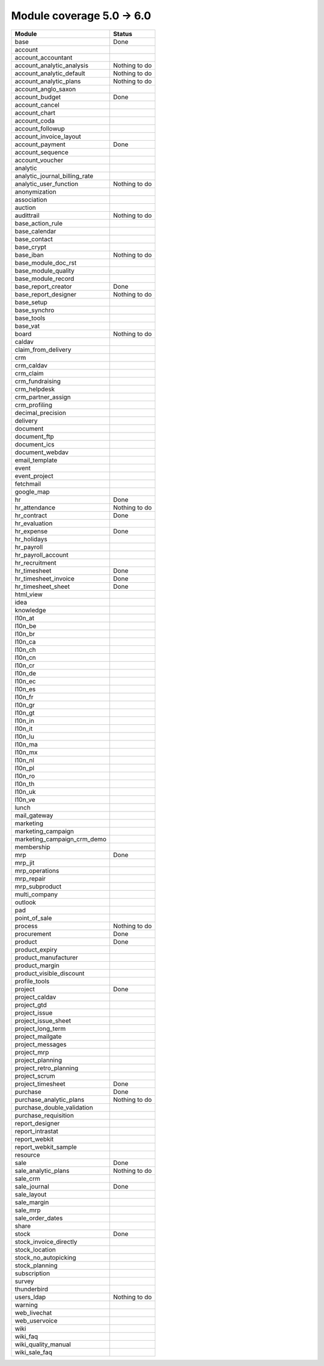 Module coverage 5.0 -> 6.0
==========================



+-----------------------------------+-----------------------------------+
|Module                             |Status                             |
+===================================+===================================+
|base                               |Done                               |
+-----------------------------------+-----------------------------------+
|account                            |                                   |
+-----------------------------------+-----------------------------------+
|account_accountant                 |                                   |
+-----------------------------------+-----------------------------------+
|account_analytic_analysis          |Nothing to do                      |
+-----------------------------------+-----------------------------------+
|account_analytic_default           |Nothing to do                      |
+-----------------------------------+-----------------------------------+
|account_analytic_plans             |Nothing to do                      |
+-----------------------------------+-----------------------------------+
|account_anglo_saxon                |                                   |
+-----------------------------------+-----------------------------------+
|account_budget                     |Done                               |
+-----------------------------------+-----------------------------------+
|account_cancel                     |                                   |
+-----------------------------------+-----------------------------------+
|account_chart                      |                                   |
+-----------------------------------+-----------------------------------+
|account_coda                       |                                   |
+-----------------------------------+-----------------------------------+
|account_followup                   |                                   |
+-----------------------------------+-----------------------------------+
|account_invoice_layout             |                                   |
+-----------------------------------+-----------------------------------+
|account_payment                    |Done                               |
+-----------------------------------+-----------------------------------+
|account_sequence                   |                                   |
+-----------------------------------+-----------------------------------+
|account_voucher                    |                                   |
+-----------------------------------+-----------------------------------+
|analytic                           |                                   |
+-----------------------------------+-----------------------------------+
|analytic_journal_billing_rate      |                                   |
+-----------------------------------+-----------------------------------+
|analytic_user_function             |Nothing to do                      |
+-----------------------------------+-----------------------------------+
|anonymization                      |                                   |
+-----------------------------------+-----------------------------------+
|association                        |                                   |
+-----------------------------------+-----------------------------------+
|auction                            |                                   |
+-----------------------------------+-----------------------------------+
|audittrail                         |Nothing to do                      |
+-----------------------------------+-----------------------------------+
|base_action_rule                   |                                   |
+-----------------------------------+-----------------------------------+
|base_calendar                      |                                   |
+-----------------------------------+-----------------------------------+
|base_contact                       |                                   |
+-----------------------------------+-----------------------------------+
|base_crypt                         |                                   |
+-----------------------------------+-----------------------------------+
|base_iban                          |Nothing to do                      |
+-----------------------------------+-----------------------------------+
|base_module_doc_rst                |                                   |
+-----------------------------------+-----------------------------------+
|base_module_quality                |                                   |
+-----------------------------------+-----------------------------------+
|base_module_record                 |                                   |
+-----------------------------------+-----------------------------------+
|base_report_creator                |Done                               |
+-----------------------------------+-----------------------------------+
|base_report_designer               |Nothing to do                      |
+-----------------------------------+-----------------------------------+
|base_setup                         |                                   |
+-----------------------------------+-----------------------------------+
|base_synchro                       |                                   |
+-----------------------------------+-----------------------------------+
|base_tools                         |                                   |
+-----------------------------------+-----------------------------------+
|base_vat                           |                                   |
+-----------------------------------+-----------------------------------+
|board                              |Nothing to do                      |
+-----------------------------------+-----------------------------------+
|caldav                             |                                   |
+-----------------------------------+-----------------------------------+
|claim_from_delivery                |                                   |
+-----------------------------------+-----------------------------------+
|crm                                |                                   |
+-----------------------------------+-----------------------------------+
|crm_caldav                         |                                   |
+-----------------------------------+-----------------------------------+
|crm_claim                          |                                   |
+-----------------------------------+-----------------------------------+
|crm_fundraising                    |                                   |
+-----------------------------------+-----------------------------------+
|crm_helpdesk                       |                                   |
+-----------------------------------+-----------------------------------+
|crm_partner_assign                 |                                   |
+-----------------------------------+-----------------------------------+
|crm_profiling                      |                                   |
+-----------------------------------+-----------------------------------+
|decimal_precision                  |                                   |
+-----------------------------------+-----------------------------------+
|delivery                           |                                   |
+-----------------------------------+-----------------------------------+
|document                           |                                   |
+-----------------------------------+-----------------------------------+
|document_ftp                       |                                   |
+-----------------------------------+-----------------------------------+
|document_ics                       |                                   |
+-----------------------------------+-----------------------------------+
|document_webdav                    |                                   |
+-----------------------------------+-----------------------------------+
|email_template                     |                                   |
+-----------------------------------+-----------------------------------+
|event                              |                                   |
+-----------------------------------+-----------------------------------+
|event_project                      |                                   |
+-----------------------------------+-----------------------------------+
|fetchmail                          |                                   |
+-----------------------------------+-----------------------------------+
|google_map                         |                                   |
+-----------------------------------+-----------------------------------+
|hr                                 |Done                               |
+-----------------------------------+-----------------------------------+
|hr_attendance                      |Nothing to do                      |
+-----------------------------------+-----------------------------------+
|hr_contract                        |Done                               |
+-----------------------------------+-----------------------------------+
|hr_evaluation                      |                                   |
+-----------------------------------+-----------------------------------+
|hr_expense                         |Done                               |
+-----------------------------------+-----------------------------------+
|hr_holidays                        |                                   |
+-----------------------------------+-----------------------------------+
|hr_payroll                         |                                   |
+-----------------------------------+-----------------------------------+
|hr_payroll_account                 |                                   |
+-----------------------------------+-----------------------------------+
|hr_recruitment                     |                                   |
+-----------------------------------+-----------------------------------+
|hr_timesheet                       |Done                               |
+-----------------------------------+-----------------------------------+
|hr_timesheet_invoice               |Done                               |
+-----------------------------------+-----------------------------------+
|hr_timesheet_sheet                 |Done                               |
+-----------------------------------+-----------------------------------+
|html_view                          |                                   |
+-----------------------------------+-----------------------------------+
|idea                               |                                   |
+-----------------------------------+-----------------------------------+
|knowledge                          |                                   |
+-----------------------------------+-----------------------------------+
|l10n_at                            |                                   |
+-----------------------------------+-----------------------------------+
|l10n_be                            |                                   |
+-----------------------------------+-----------------------------------+
|l10n_br                            |                                   |
+-----------------------------------+-----------------------------------+
|l10n_ca                            |                                   |
+-----------------------------------+-----------------------------------+
|l10n_ch                            |                                   |
+-----------------------------------+-----------------------------------+
|l10n_cn                            |                                   |
+-----------------------------------+-----------------------------------+
|l10n_cr                            |                                   |
+-----------------------------------+-----------------------------------+
|l10n_de                            |                                   |
+-----------------------------------+-----------------------------------+
|l10n_ec                            |                                   |
+-----------------------------------+-----------------------------------+
|l10n_es                            |                                   |
+-----------------------------------+-----------------------------------+
|l10n_fr                            |                                   |
+-----------------------------------+-----------------------------------+
|l10n_gr                            |                                   |
+-----------------------------------+-----------------------------------+
|l10n_gt                            |                                   |
+-----------------------------------+-----------------------------------+
|l10n_in                            |                                   |
+-----------------------------------+-----------------------------------+
|l10n_it                            |                                   |
+-----------------------------------+-----------------------------------+
|l10n_lu                            |                                   |
+-----------------------------------+-----------------------------------+
|l10n_ma                            |                                   |
+-----------------------------------+-----------------------------------+
|l10n_mx                            |                                   |
+-----------------------------------+-----------------------------------+
|l10n_nl                            |                                   |
+-----------------------------------+-----------------------------------+
|l10n_pl                            |                                   |
+-----------------------------------+-----------------------------------+
|l10n_ro                            |                                   |
+-----------------------------------+-----------------------------------+
|l10n_th                            |                                   |
+-----------------------------------+-----------------------------------+
|l10n_uk                            |                                   |
+-----------------------------------+-----------------------------------+
|l10n_ve                            |                                   |
+-----------------------------------+-----------------------------------+
|lunch                              |                                   |
+-----------------------------------+-----------------------------------+
|mail_gateway                       |                                   |
+-----------------------------------+-----------------------------------+
|marketing                          |                                   |
+-----------------------------------+-----------------------------------+
|marketing_campaign                 |                                   |
+-----------------------------------+-----------------------------------+
|marketing_campaign_crm_demo        |                                   |
+-----------------------------------+-----------------------------------+
|membership                         |                                   |
+-----------------------------------+-----------------------------------+
|mrp                                |Done                               |
+-----------------------------------+-----------------------------------+
|mrp_jit                            |                                   |
+-----------------------------------+-----------------------------------+
|mrp_operations                     |                                   |
+-----------------------------------+-----------------------------------+
|mrp_repair                         |                                   |
+-----------------------------------+-----------------------------------+
|mrp_subproduct                     |                                   |
+-----------------------------------+-----------------------------------+
|multi_company                      |                                   |
+-----------------------------------+-----------------------------------+
|outlook                            |                                   |
+-----------------------------------+-----------------------------------+
|pad                                |                                   |
+-----------------------------------+-----------------------------------+
|point_of_sale                      |                                   |
+-----------------------------------+-----------------------------------+
|process                            |Nothing to do                      |
+-----------------------------------+-----------------------------------+
|procurement                        |Done                               |
+-----------------------------------+-----------------------------------+
|product                            |Done                               |
+-----------------------------------+-----------------------------------+
|product_expiry                     |                                   |
+-----------------------------------+-----------------------------------+
|product_manufacturer               |                                   |
+-----------------------------------+-----------------------------------+
|product_margin                     |                                   |
+-----------------------------------+-----------------------------------+
|product_visible_discount           |                                   |
+-----------------------------------+-----------------------------------+
|profile_tools                      |                                   |
+-----------------------------------+-----------------------------------+
|project                            |Done                               |
+-----------------------------------+-----------------------------------+
|project_caldav                     |                                   |
+-----------------------------------+-----------------------------------+
|project_gtd                        |                                   |
+-----------------------------------+-----------------------------------+
|project_issue                      |                                   |
+-----------------------------------+-----------------------------------+
|project_issue_sheet                |                                   |
+-----------------------------------+-----------------------------------+
|project_long_term                  |                                   |
+-----------------------------------+-----------------------------------+
|project_mailgate                   |                                   |
+-----------------------------------+-----------------------------------+
|project_messages                   |                                   |
+-----------------------------------+-----------------------------------+
|project_mrp                        |                                   |
+-----------------------------------+-----------------------------------+
|project_planning                   |                                   |
+-----------------------------------+-----------------------------------+
|project_retro_planning             |                                   |
+-----------------------------------+-----------------------------------+
|project_scrum                      |                                   |
+-----------------------------------+-----------------------------------+
|project_timesheet                  |Done                               |
+-----------------------------------+-----------------------------------+
|purchase                           |Done                               |
+-----------------------------------+-----------------------------------+
|purchase_analytic_plans            |Nothing to do                      |
+-----------------------------------+-----------------------------------+
|purchase_double_validation         |                                   |
+-----------------------------------+-----------------------------------+
|purchase_requisition               |                                   |
+-----------------------------------+-----------------------------------+
|report_designer                    |                                   |
+-----------------------------------+-----------------------------------+
|report_intrastat                   |                                   |
+-----------------------------------+-----------------------------------+
|report_webkit                      |                                   |
+-----------------------------------+-----------------------------------+
|report_webkit_sample               |                                   |
+-----------------------------------+-----------------------------------+
|resource                           |                                   |
+-----------------------------------+-----------------------------------+
|sale                               |Done                               |
+-----------------------------------+-----------------------------------+
|sale_analytic_plans                |Nothing to do                      |
+-----------------------------------+-----------------------------------+
|sale_crm                           |                                   |
+-----------------------------------+-----------------------------------+
|sale_journal                       |Done                               |
+-----------------------------------+-----------------------------------+
|sale_layout                        |                                   |
+-----------------------------------+-----------------------------------+
|sale_margin                        |                                   |
+-----------------------------------+-----------------------------------+
|sale_mrp                           |                                   |
+-----------------------------------+-----------------------------------+
|sale_order_dates                   |                                   |
+-----------------------------------+-----------------------------------+
|share                              |                                   |
+-----------------------------------+-----------------------------------+
|stock                              |Done                               |
+-----------------------------------+-----------------------------------+
|stock_invoice_directly             |                                   |
+-----------------------------------+-----------------------------------+
|stock_location                     |                                   |
+-----------------------------------+-----------------------------------+
|stock_no_autopicking               |                                   |
+-----------------------------------+-----------------------------------+
|stock_planning                     |                                   |
+-----------------------------------+-----------------------------------+
|subscription                       |                                   |
+-----------------------------------+-----------------------------------+
|survey                             |                                   |
+-----------------------------------+-----------------------------------+
|thunderbird                        |                                   |
+-----------------------------------+-----------------------------------+
|users_ldap                         |Nothing to do                      |
+-----------------------------------+-----------------------------------+
|warning                            |                                   |
+-----------------------------------+-----------------------------------+
|web_livechat                       |                                   |
+-----------------------------------+-----------------------------------+
|web_uservoice                      |                                   |
+-----------------------------------+-----------------------------------+
|wiki                               |                                   |
+-----------------------------------+-----------------------------------+
|wiki_faq                           |                                   |
+-----------------------------------+-----------------------------------+
|wiki_quality_manual                |                                   |
+-----------------------------------+-----------------------------------+
|wiki_sale_faq                      |                                   |
+-----------------------------------+-----------------------------------+
